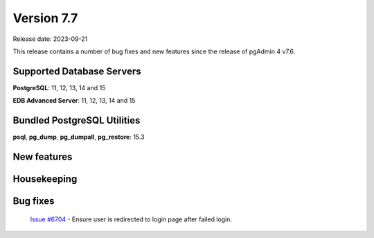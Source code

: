 ***********
Version 7.7
***********

Release date: 2023-09-21

This release contains a number of bug fixes and new features since the release of pgAdmin 4 v7.6.

Supported Database Servers
**************************
**PostgreSQL**: 11, 12, 13, 14 and 15

**EDB Advanced Server**: 11, 12, 13, 14 and 15

Bundled PostgreSQL Utilities
****************************
**psql**, **pg_dump**, **pg_dumpall**, **pg_restore**: 15.3


New features
************


Housekeeping
************


Bug fixes
*********

  | `Issue #6704 <https://github.com/pgadmin-org/pgadmin4/issues/6704>`_ -  Ensure user is redirected to login page after failed login.

